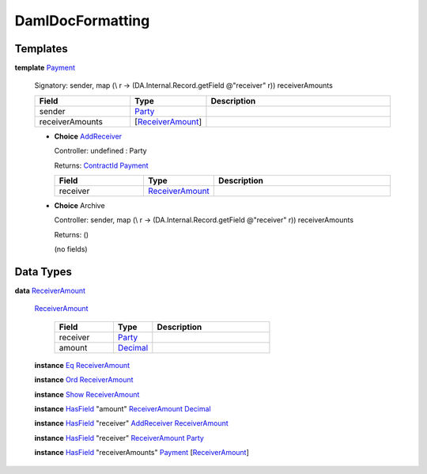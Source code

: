 .. _module-damldocformatting-30347:

DamlDocFormatting
-----------------

Templates
^^^^^^^^^

.. _type-damldocformatting-payment-18108:

**template** `Payment <type-damldocformatting-payment-18108_>`_

  Signatory\: sender, map (\\ r \-\> (DA\.Internal\.Record\.getField @\"receiver\" r)) receiverAmounts

  .. list-table::
     :widths: 15 10 30
     :header-rows: 1

     * - Field
       - Type
       - Description
     * - sender
       - `Party <https://docs.daml.com/daml/stdlib/Prelude.html#type-da-internal-lf-party-57932>`_
       -
     * - receiverAmounts
       - \[`ReceiverAmount <type-damldocformatting-receiveramount-1032_>`_\]
       -

  + .. _type-damldocformatting-addreceiver-84828:

    **Choice** `AddReceiver <type-damldocformatting-addreceiver-84828_>`_

    Controller\: undefined \: Party

    Returns\: `ContractId <https://docs.daml.com/daml/stdlib/Prelude.html#type-da-internal-lf-contractid-95282>`_ `Payment <type-damldocformatting-payment-18108_>`_

    .. list-table::
       :widths: 15 10 30
       :header-rows: 1

       * - Field
         - Type
         - Description
       * - receiver
         - `ReceiverAmount <type-damldocformatting-receiveramount-1032_>`_
         -

  + **Choice** Archive

    Controller\: sender, map (\\ r \-\> (DA\.Internal\.Record\.getField @\"receiver\" r)) receiverAmounts

    Returns\: ()

    (no fields)

Data Types
^^^^^^^^^^

.. _type-damldocformatting-receiveramount-1032:

**data** `ReceiverAmount <type-damldocformatting-receiveramount-1032_>`_

  .. _constr-damldocformatting-receiveramount-87105:

  `ReceiverAmount <constr-damldocformatting-receiveramount-87105_>`_

    .. list-table::
       :widths: 15 10 30
       :header-rows: 1

       * - Field
         - Type
         - Description
       * - receiver
         - `Party <https://docs.daml.com/daml/stdlib/Prelude.html#type-da-internal-lf-party-57932>`_
         -
       * - amount
         - `Decimal <https://docs.daml.com/daml/stdlib/Prelude.html#type-ghc-types-decimal-18135>`_
         -

  **instance** `Eq <https://docs.daml.com/daml/stdlib/Prelude.html#class-ghc-classes-eq-22713>`_ `ReceiverAmount <type-damldocformatting-receiveramount-1032_>`_

  **instance** `Ord <https://docs.daml.com/daml/stdlib/Prelude.html#class-ghc-classes-ord-6395>`_ `ReceiverAmount <type-damldocformatting-receiveramount-1032_>`_

  **instance** `Show <https://docs.daml.com/daml/stdlib/Prelude.html#class-ghc-show-show-65360>`_ `ReceiverAmount <type-damldocformatting-receiveramount-1032_>`_

  **instance** `HasField <https://docs.daml.com/daml/stdlib/DA-Record.html#class-da-internal-record-hasfield-52839>`_ \"amount\" `ReceiverAmount <type-damldocformatting-receiveramount-1032_>`_ `Decimal <https://docs.daml.com/daml/stdlib/Prelude.html#type-ghc-types-decimal-18135>`_

  **instance** `HasField <https://docs.daml.com/daml/stdlib/DA-Record.html#class-da-internal-record-hasfield-52839>`_ \"receiver\" `AddReceiver <type-damldocformatting-addreceiver-84828_>`_ `ReceiverAmount <type-damldocformatting-receiveramount-1032_>`_

  **instance** `HasField <https://docs.daml.com/daml/stdlib/DA-Record.html#class-da-internal-record-hasfield-52839>`_ \"receiver\" `ReceiverAmount <type-damldocformatting-receiveramount-1032_>`_ `Party <https://docs.daml.com/daml/stdlib/Prelude.html#type-da-internal-lf-party-57932>`_

  **instance** `HasField <https://docs.daml.com/daml/stdlib/DA-Record.html#class-da-internal-record-hasfield-52839>`_ \"receiverAmounts\" `Payment <type-damldocformatting-payment-18108_>`_ \[`ReceiverAmount <type-damldocformatting-receiveramount-1032_>`_\]
